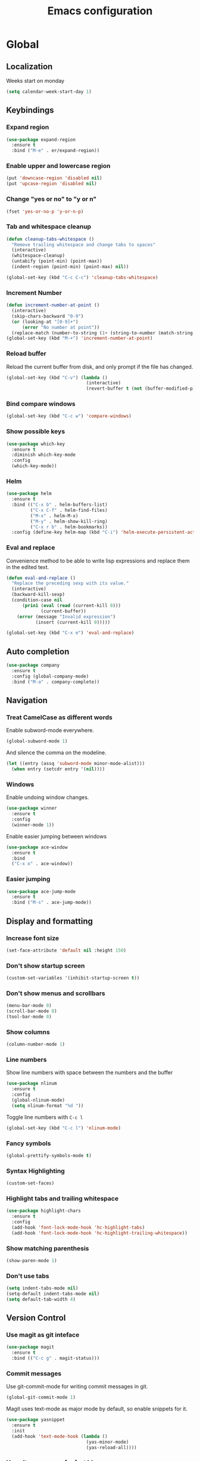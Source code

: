 #+TITLE: Emacs configuration
#+STARTUP: overview

* Global
** Localization
   Weeks start on monday
   #+BEGIN_SRC emacs-lisp
     (setq calendar-week-start-day 1)
   #+END_SRC
** Keybindings
*** Expand region
    #+BEGIN_SRC emacs-lisp
      (use-package expand-region
        :ensure t
        :bind ("M-e" . er/expand-region))
    #+END_SRC
*** Enable upper and lowercase region
    #+BEGIN_SRC emacs-lisp
      (put 'downcase-region 'disabled nil)
      (put 'upcase-region 'disabled nil)
    #+END_SRC
*** Change "yes or no" to "y or n"
    #+BEGIN_SRC emacs-lisp
      (fset 'yes-or-no-p 'y-or-n-p)
    #+END_SRC
*** Tab and whitespace cleanup
    #+BEGIN_SRC emacs-lisp
      (defun cleanup-tabs-whitespace ()
        "Remove trailing whitespace and change tabs to spaces"
        (interactive)
        (whitespace-cleanup)
        (untabify (point-min) (point-max))
        (indent-region (point-min) (point-max) nil))

      (global-set-key (kbd "C-c C-c") 'cleanup-tabs-whitespace)
    #+END_SRC
*** Increment Number
    #+BEGIN_SRC emacs-lisp
      (defun increment-number-at-point ()
        (interactive)
        (skip-chars-backward "0-9")
        (or (looking-at "[0-9]+")
            (error "No number at point"))
        (replace-match (number-to-string (1+ (string-to-number (match-string 0))))))
      (global-set-key (kbd "M-+") 'increment-number-at-point)
    #+END_SRC
*** Reload buffer
    Reload the current buffer from disk, and only prompt if the file
    has changed.
    #+BEGIN_SRC emacs-lisp
      (global-set-key (kbd "C-v") (lambda ()
                                    (interactive)
                                    (revert-buffer t (not (buffer-modified-p)) t)))
    #+END_SRC
*** Bind compare windows
    #+BEGIN_SRC emacs-lisp
      (global-set-key (kbd "C-c w") 'compare-windows)
    #+END_SRC
*** Show possible keys
    #+BEGIN_SRC emacs-lisp
      (use-package which-key
        :ensure t
        :diminish which-key-mode
        :config
        (which-key-mode))
    #+END_SRC
*** Helm
    #+BEGIN_SRC emacs-lisp
      (use-package helm
        :ensure t
        :bind (("C-x b" . helm-buffers-list)
               ("C-x C-f" . helm-find-files)
               ("M-x" . helm-M-x)
               ("M-y" . helm-show-kill-ring)
               ("C-x r b" . helm-bookmarks))
        :config (define-key helm-map (kbd "C-i") 'helm-execute-persistent-action))
    #+END_SRC
*** Eval and replace
    Convenience method to be able to write lisp expressions and
    replace them in the edited text.
    #+BEGIN_SRC emacs-lisp
      (defun eval-and-replace ()
        "Replace the preceding sexp with its value."
        (interactive)
        (backward-kill-sexp)
        (condition-case nil
            (prin1 (eval (read (current-kill 0)))
                   (current-buffer))
          (error (message "Invalid expression")
                 (insert (current-kill 0)))))

      (global-set-key (kbd "C-x e") 'eval-and-replace)
    #+END_SRC
** Auto completion
   #+BEGIN_SRC emacs-lisp
     (use-package company
       :ensure t
       :config (global-company-mode)
       :bind ("M-a" . company-complete))
   #+END_SRC
** Navigation
*** Treat CamelCase as different words
    Enable subword-mode everywhere.
    #+BEGIN_SRC emacs-lisp
      (global-subword-mode 1)
    #+END_SRC
    And silence the comma on the modeline.
    #+BEGIN_SRC emacs-lisp
      (let ((entry (assq 'subword-mode minor-mode-alist)))
        (when entry (setcdr entry '(nil))))
    #+END_SRC
*** Windows
    Enable undoing window changes.
    #+BEGIN_SRC emacs-lisp
      (use-package winner
        :ensure t
        :config
        (winner-mode 1))
    #+END_SRC
    Enable easier jumping between windows
    #+BEGIN_SRC emacs-lisp
      (use-package ace-window
        :ensure t
        :bind
        ("C-x o" . ace-window))
    #+END_SRC
*** Easier jumping
    #+BEGIN_SRC emacs-lisp
      (use-package ace-jump-mode
        :ensure t
        :bind ("M-s" . ace-jump-mode))
    #+END_SRC
** Display and formatting
*** Increase font size
    #+BEGIN_SRC emacs-lisp
      (set-face-attribute 'default nil :height 150)
    #+END_SRC
*** Don't show startup screen
    #+BEGIN_SRC emacs-lisp
      (custom-set-variables '(inhibit-startup-screen t))
    #+END_SRC
*** Don't show menus and scrollbars
    #+BEGIN_SRC emacs-lisp
      (menu-bar-mode 0)
      (scroll-bar-mode 0)
      (tool-bar-mode 0)
    #+END_SRC
*** Show columns
    #+BEGIN_SRC emacs-lisp
      (column-number-mode 1)
    #+END_SRC
*** Line numbers
    Show line numbers with space between the numbers and the buffer
    #+BEGIN_SRC emacs-lisp
      (use-package nlinum
        :ensure t
        :config
        (global-nlinum-mode)
        (setq nlinum-format "%d "))
    #+END_SRC
    Toggle line numbers with ~C-c l~
    #+BEGIN_SRC emacs-lisp
      (global-set-key (kbd "C-c l") 'nlinum-mode)
    #+END_SRC
*** Fancy symbols
    #+BEGIN_SRC emacs-lisp
      (global-prettify-symbols-mode t)
    #+END_SRC
*** Syntax Highlighting
    #+BEGIN_SRC emacs-lisp
      (custom-set-faces)
    #+END_SRC
*** Highlight tabs and trailing whitespace
    #+BEGIN_SRC emacs-lisp
      (use-package highlight-chars
        :ensure t
        :config
        (add-hook 'font-lock-mode-hook 'hc-highlight-tabs)
        (add-hook 'font-lock-mode-hook 'hc-highlight-trailing-whitespace))
    #+END_SRC
*** Show matching parenthesis
    #+BEGIN_SRC emacs-lisp
      (show-paren-mode 1)
    #+END_SRC
*** Don't use tabs
    #+BEGIN_SRC emacs-lisp
      (setq indent-tabs-mode nil)
      (setq-default indent-tabs-mode nil)
      (setq default-tab-width 4)
    #+END_SRC
** Version Control
*** Use magit as git inteface
   #+BEGIN_SRC emacs-lisp
     (use-package magit
       :ensure t
       :bind (("C-c g" . magit-status)))
   #+END_SRC
*** Commit messages
    Use git-commit-mode for writing commit messages in git.
    #+BEGIN_SRC emacs-lisp
      (global-git-commit-mode 1)
    #+END_SRC
    Magit uses text-mode as major mode by default, so enable snippets
    for it.
    #+BEGIN_SRC emacs-lisp
      (use-package yasnippet
        :ensure t
        :init
        (add-hook 'text-mode-hook (lambda ()
                                    (yas-minor-mode)
                                    (yas-reload-all))))
    #+END_SRC
*** Use git-messenger for fast blame
    #+BEGIN_SRC emacs-lisp
      (use-package git-messenger
        :ensure t
        :bind ("C-c b" . git-messenger:popup-message))
    #+END_SRC
** Enable multiple cursors
   Useful for editing both opening and closing tag at the same time.
   #+BEGIN_SRC emacs-lisp
     (use-package multiple-cursors
       :ensure t
       :bind
       ("M-n" . mc/mark-next-like-this-word))
   #+END_SRC
** Files
*** Don't ask before opening large files
    #+BEGIN_SRC emacs-lisp
      (setq large-file-warning-threshold 200000000)
    #+END_SRC
*** Don't save backups in current working directory
    #+BEGIN_SRC emacs-lisp
      (setq backup-directory-alist '(("." . "~/.emacs.d/backups")))
    #+END_SRC
** Utilities
   Calculate the average value of a list of numbers
   #+BEGIN_SRC emacs-lisp
     (defun avg (numbers)
       (interactive)
       (/ (float (apply '+ numbers)) (length numbers)))
   #+END_SRC
* Python
** Jedi
   Autocompletion engine for company, hotkeys for goto definition and
   show documentation.  Needs virtenv installed on the system to work.
   #+BEGIN_SRC emacs-lisp
     (use-package jedi
       :ensure t
       :config
       (add-hook 'python-mode-hook 'jedi:setup)
       :bind
       ("C-c j d" . jedi:goto-definition)
       ("C-c j p" . jedi:goto-definition-pop-marker)
       ("C-c j h" . jedi:show-doc))

     (use-package company-jedi
       :ensure t
       :config
       (add-hook 'python-mode-hook (lambda ()
                                     (add-to-list 'company-backends 'company-jedi))))
   #+END_SRC
** Syntax and style checking
   Needs pylint installed on the system to work.
   #+BEGIN_SRC emacs-lisp
     (use-package flycheck
       :ensure t
       :config
       (add-hook 'python-mode-hook (lambda ()
                                     (flycheck-mode 1)
                                     (semantic-mode 1)
                                     (setq flycheck-checker 'python-pylint
                                           flycheck-checker-error-threshold 900))))
   #+END_SRC
** Snippets
   #+BEGIN_SRC emacs-lisp
     (use-package yasnippet
       :ensure t
       :init
       (add-hook 'python-mode-hook (lambda ()
                                     (yas-minor-mode)
                                     (yas-reload-all))))
   #+END_SRC
* C
** Don't use GNU style indendataion
   #+BEGIN_SRC emacs-lisp
     (setq c-default-style "bsd"
           c-basic-offset 4)
   #+END_SRC
* Web
** Use web mode
   #+BEGIN_SRC emacs-lisp
     (defun close-and-indent ()
       "Close current tag and indent the line"
       (interactive)
       (web-mode-element-close)
       (indent-for-tab-command))

     (use-package web-mode
       :ensure t
       :mode
       (("\\.html\\'" . web-mode)
        ("\\.css\\'" . web-mode))
       :config
       (add-hook 'web-mode-hook (lambda ()
                                  (local-set-key (kbd "C-c C-f") 'close-and-indent)))
       (setq web-mode-enable-auto-quoting t)
       (setq web-mode-enable-auto-pairing t)
       (setq web-mode-enable-auto-closing t))
   #+END_SRC
* XML
** Set indentation size to 4
   #+BEGIN_SRC emacs-lisp
     (setq nxml-child-indent 4)
   #+END_SRC
* Docker
  Syntax highlighting when writing Dockerfiles.
  #+BEGIN_SRC emacs-lisp
    (use-package dockerfile-mode
      :ensure t)
  #+END_SRC
  When in programming modes, activate docker minor mode
  #+BEGIN_SRC emacs-lisp
    (use-package docker
      :ensure t
      :diminish docker-mode
      :config
      (add-hook 'prog-mode-hook (lambda ()
                                  (docker-global-mode))))
  #+END_SRC
* Lisp
** Rainbow paranthesises
   #+BEGIN_SRC emacs-lisp
     (use-package rainbow-delimiters
       :ensure t
       :config
       (add-hook 'emacs-lisp-mode-hook (lambda ()
                                         (rainbow-delimiters-mode))))
   #+END_SRC
** Use paredit
   #+BEGIN_SRC emacs-lisp
     (use-package paredit
       :ensure t
       :config
       (add-hook 'emacs-lisp-mode-hook #'enable-paredit-mode))
   #+END_SRC
* Org mode
** Display settings
   Show syntax highlighting in code blocks
   #+BEGIN_SRC emacs-lisp
     (setq org-src-fontify-natively t)
   #+END_SRC
   Make tab indent work in code blocks
   #+BEGIN_SRC emacs-lisp
     (setq org-src-tab-acts-natively t)
   #+END_SRC
   Show nice bullets when not using terminal-emacs
   #+BEGIN_SRC emacs-lisp
     (when window-system
       (use-package org-bullets
         :ensure t
         :config
         (add-hook 'org-mode-hook (lambda ()
                                    (org-bullets-mode)))))
   #+END_SRC
** Agenda files
   #+BEGIN_SRC emacs-lisp
     (setq org-agenda-files '("~/org"))
   #+END_SRC
** Keybindings
   Bind org-agenda globally, so the agenda can be pulled up from
   anywhere.
   #+BEGIN_SRC emacs-lisp
     (global-set-key (kbd "C-c a") 'org-agenda)
   #+END_SRC
   Bind org-capture globally, since we are probably not doing org
   related things when thinking up new stuff...
   #+BEGIN_SRC emacs-lisp
     (global-set-key (kbd "C-c c") 'org-capture)
   #+END_SRC
   Make C-a and C-e ignore leading stars and trailing tags. Hitting
   the key again will get the old behavior.
   #+BEGIN_SRC emacs-lisp
     (setq org-special-ctrl-a/e 'first)
   #+END_SRC
** Tags
*** Define global list of tags
    #+BEGIN_SRC emacs-lisp
      (setq org-tag-persistent-alist
            '(("cleanup" . ?c)
              ("bug" . ?b)
              ("idea" . ?i)
              ("improvement" . ?m)
              ("feature" . ?f)
              ("project" . ?p)))
    #+END_SRC
*** Align tags to 90 characters to allow longer headings
    #+BEGIN_SRC emacs-lisp
      (setq org-tags-column 90)
    #+END_SRC
** TODOs
*** Customize TODO states
    Set up custom list of states
    #+BEGIN_SRC emacs-lisp
      (setq org-todo-keywords
            '((sequence "TODO(t)" "ONGOING(o)" "WAITING(w)" "ON HOLD(h)" "|" "DONE(d)" "CANCELLED(c)")))
    #+END_SRC

    Customize state colors
    #+BEGIN_SRC emacs-lisp
      (setq org-todo-keyword-faces
            '(("TODO" . (:foreground "light coral" :weight bold))
              ("WAITING" . (:foreground "red" :weight bold))
              ("ONGOING" . (:foreground "deep sky blue" :weight bold))
              ("ON HOLD" . (:foreground "red" :weight bold))
              ("DONE" . (:foreground "spring green" :weight bold))
              ("CANCELLED" . (:foreground "dim gray" :weight bold))))
    #+END_SRC
*** Ask for note when closing TODO's
    #+BEGIN_SRC emacs-lisp
      (setq org-log-done 'note)
    #+END_SRC
** Notes
*** Logging
    Log notes in a drawer
    #+BEGIN_SRC emacs-lisp
      (setq org-log-into-drawer "NOTES")
    #+END_SRC
    Log rescheduled tasks in the drawer too. Moving a deadline
    requires a note, moving a scheduled task only logs the time.
    #+BEGIN_SRC emacs-lisp
      (setq org-log-reschedule "time")
      (setq org-log-redeadline "note")
    #+END_SRC
** Capture templates
   #+BEGIN_SRC emacs-lisp
     (setq org-capture-templates
           '(("l" "life")
             ("lt" "Todo" entry (file "~/org/life.org")
              (file "~/.emacs.d/capture-templates/todo"))
             ("lc" "Todo with checklist" entry (file "~/org/life.org")
              (file "~/.emacs.d/capture-templates/todo-checklist"))
             ("lo" "Org-mode Todo" entry (file+headline "~/org/life.org" "Org-mode things")
              (file "~/.emacs.d/capture-templates/life/todo-org"))
             ("lb" "Book" entry (file+headline "~/org/life.org" "Books")
              (file "~/.emacs.d/capture-templates/life/books"))
             ("lw" "Wishlist Item" entry (file+headline "~/org/life.org" "Wishlist")
              (file "~/.emacs.d/capture-templates/life/wishlist-item"))
             ("w" "work")
             ("wt" "Todo" entry (file "~/org/work.org")
              (file "~/.emacs.d/capture-templates/todo"))
             ("wc" "Todo with checklist" entry (file "~/org/work.org")
              (file "~/.emacs.d/capture-templates/todo-checklist"))))
   #+END_SRC
** Export
*** Add more export engines
    Twitter bootstrap
    #+BEGIN_SRC emacs-lisp
      (use-package ox-twbs
        :ensure t)
    #+END_SRC
    MediaWiki
    #+BEGIN_SRC emacs-lisp
      (use-package ox-mediawiki
        :ensure t)
    #+END_SRC
    IOslide
    #+BEGIN_SRC emacs-lisp
      (use-package ox-ioslide
        :ensure t)
    #+END_SRC
